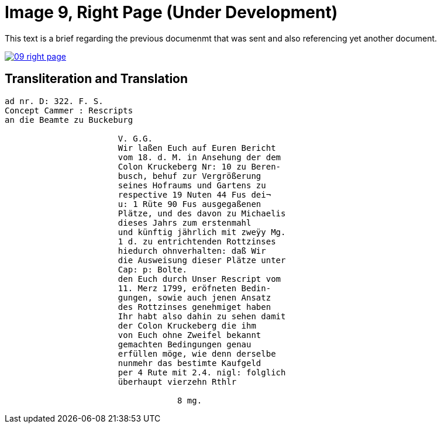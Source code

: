 = Image 9, Right Page (Under Development)
:page-role: wide

This text is a brief regarding the previous documenmt that was sent and also referencing yet another document.

image::09-right-page.png[link=self]

== Transliteration and Translation

[verse]
____
ad nr. D: 322. F. S.
Concept Cammer : Rescripts
an die Beamte zu Buckeburg

                       V. G.G.
                       Wir laßen Euch auf Euren Bericht
                       vom 18. d. M. in Ansehung der dem
                       Colon Kruckeberg Nr: 10 zu Beren-
                       busch, behuf zur Vergrößerung
                       seines Hofraums und Gartens zu
                       respective 19 Nuten 44 Fus dei¬
                       u: 1 Rüte 90 Fus ausgegaßenen
                       Plätze, und des davon zu Michaelis
                       dieses Jahrs zum erstenmahl 
                       und künftig jährlich mit zweÿy Mg.
                       1 d. zu entrichtenden Rottzinses
                       hiedurch ohnverhalten: daß Wir
                       die Ausweisung dieser Plätze unter
                       Cap: p: Bolte.
                       den Euch durch Unser Rescript vom
                       11. Merz 1799, eröfneten Bedin-
                       gungen, sowie auch jenen Ansatz
                       des Rottzinses genehmiget haben
                       Ihr habt also dahin zu sehen damit
                       der Colon Kruckeberg die ihm
                       von Euch ohne Zweifel bekannt
                       gemachten Bedingungen genau
                       erfüllen möge, wie denn derselbe
                       nunmehr das bestimte Kaufgeld
                       per 4 Rute mit 2.4. nigl: folglich
                       überhaupt vierzehn Rthlr
                       
                                   8 mg.
____
